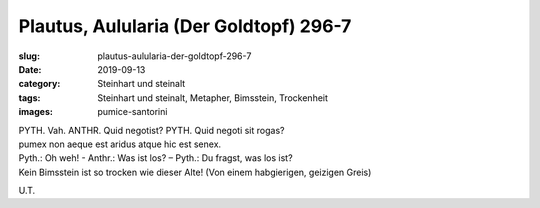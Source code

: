Plautus, Aulularia (Der Goldtopf) 296-7
=======================================

:slug: plautus-aulularia-der-goldtopf-296-7
:date: 2019-09-13
:category: Steinhart und steinalt
:tags: Steinhart und steinalt, Metapher, Bimsstein, Trockenheit
:images: pumice-santorini

.. class:: original

    | PYTH. Vah. ANTHR. Quid negotist? PYTH. Quid negoti sit rogas?
    | pumex non aeque est aridus atque hic est senex.

.. class:: translation

    | Pyth.: Oh weh! - Anthr.: Was ist los? – Pyth.: Du fragst, was los ist?
    | Kein Bimsstein ist so trocken wie dieser Alte! (Von einem habgierigen, geizigen Greis)

.. class:: translation-source

    U.T.
